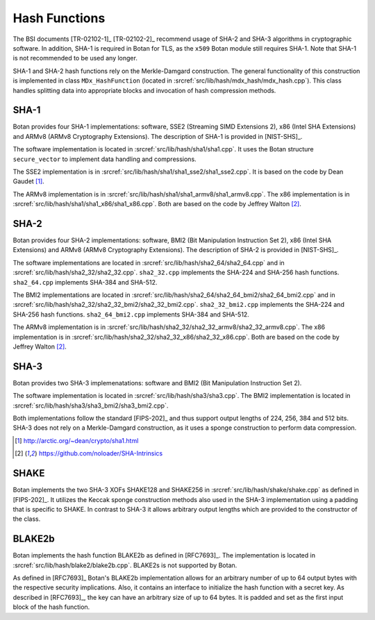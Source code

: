 Hash Functions
==============

The BSI documents [TR-02102-1]_ [TR-02102-2]_ recommend usage of SHA-2 and SHA-3
algorithms in cryptographic software.
In addition, SHA-1 is required in Botan for TLS,
as the ``x509`` Botan module still requires SHA-1.
Note that SHA-1 is not recommended to be used any longer.

SHA-1 and SHA-2 hash functions rely on the Merkle-Damgard construction.
The general functionality of this construction is implemented in class
``MDx_HashFunction`` (located in :srcref:`src/lib/hash/mdx_hash/mdx_hash.cpp`).
This class handles splitting data into appropriate blocks and invocation
of hash compression methods.

SHA-1
-----

Botan provides four SHA-1 implementations: software, SSE2 (Streaming
SIMD Extensions 2), x86 (Intel SHA Extensions) and ARMv8 (ARMv8
Cryptography Extensions). The description of SHA-1 is provided in
[NIST-SHS]_.

The software implementation is located
in :srcref:`src/lib/hash/sha1/sha1.cpp`. It uses the Botan structure
``secure_vector`` to implement data handling and compressions.

The SSE2 implementation is in :srcref:`src/lib/hash/sha1/sha1_sse2/sha1_sse2.cpp`.
It is based on the code by Dean Gaudet [#sha1_dean]_.

The ARMv8 implementation is in
:srcref:`src/lib/hash/sha1/sha1_armv8/sha1_armv8.cpp`. The x86 implementation is
in :srcref:`src/lib/hash/sha1/sha1_x86/sha1_x86.cpp`. Both are based on the
code by Jeffrey Walton [#sha_intrinsics]_.

SHA-2
-----

Botan provides four SHA-2 implementations: software, BMI2 (Bit
Manipulation Instruction Set 2), x86 (Intel SHA Extensions) and ARMv8
(ARMv8 Cryptography Extensions). The description of SHA-2 is provided in
[NIST-SHS]_.

The software implementations are located in
:srcref:`src/lib/hash/sha2_64/sha2_64.cpp` and in
:srcref:`src/lib/hash/sha2_32/sha2_32.cpp`. ``sha2_32.cpp`` implements the SHA-224
and SHA-256 hash functions. ``sha2_64.cpp`` implements SHA-384 and
SHA-512.

The BMI2 implementations are located in
:srcref:`src/lib/hash/sha2_64/sha2_64_bmi2/sha2_64_bmi2.cpp` and in
:srcref:`src/lib/hash/sha2_32/sha2_32_bmi2/sha2_32_bmi2.cpp`.
``sha2_32_bmi2.cpp`` implements the SHA-224 and SHA-256 hash functions.
``sha2_64_bmi2.cpp`` implements SHA-384 and SHA-512.

The ARMv8 implementation is in
:srcref:`src/lib/hash/sha2_32/sha2_32_armv8/sha2_32_armv8.cpp`. The x86
implementation is in :srcref:`src/lib/hash/sha2_32/sha2_32_x86/sha2_32_x86.cpp`.
Both are based on the code by Jeffrey Walton [#sha_intrinsics]_.

SHA-3
-----

Botan provides two SHA-3 implemenatations: software and BMI2 (Bit
Manipulation Instruction Set 2).

The software implementation is located in :srcref:`src/lib/hash/sha3/sha3.cpp`.
The BMI2 implementation is located in
:srcref:`src/lib/hash/sha3/sha3_bmi2/sha3_bmi2.cpp`.

Both implementations follow the standard [FIPS-202]_ and thus support
output lengths of 224, 256, 384 and 512 bits. SHA-3 does not rely on a
Merkle-Damgard construction, as it uses a sponge construction to perform
data compression.

.. [#sha1_dean]
   http://arctic.org/~dean/crypto/sha1.html

.. [#sha_intrinsics]
   https://github.com/noloader/SHA-Intrinsics

SHAKE
-----

Botan implements the two SHA-3 XOFs SHAKE128 and SHAKE256 in
:srcref:`src/lib/hash/shake/shake.cpp` as defined in [FIPS-202]_. It
utilizes the Keccak sponge construction methods also used in the SHA-3
implementation using a padding that is specific to SHAKE. In contrast to SHA-3
it allows arbitrary output lengths which are provided to the constructor
of the class.

BLAKE2b
-------

Botan implements the hash function BLAKE2b as defined in [RFC7693]_.
The implementation is located in :srcref:`src/lib/hash/blake2/blake2b.cpp`.
BLAKE2s is not supported by Botan.

As defined in [RFC7693]_ Botan's BLAKE2b implementation allows for an arbitrary
number of up to 64 output bytes with the respective security implications.
Also, it contains an interface to initialize the hash function with a secret
key. As described in [RFC7693]_, the key can have an arbitrary size of up to 64
bytes. It is padded and set as the first input block of the hash function.
